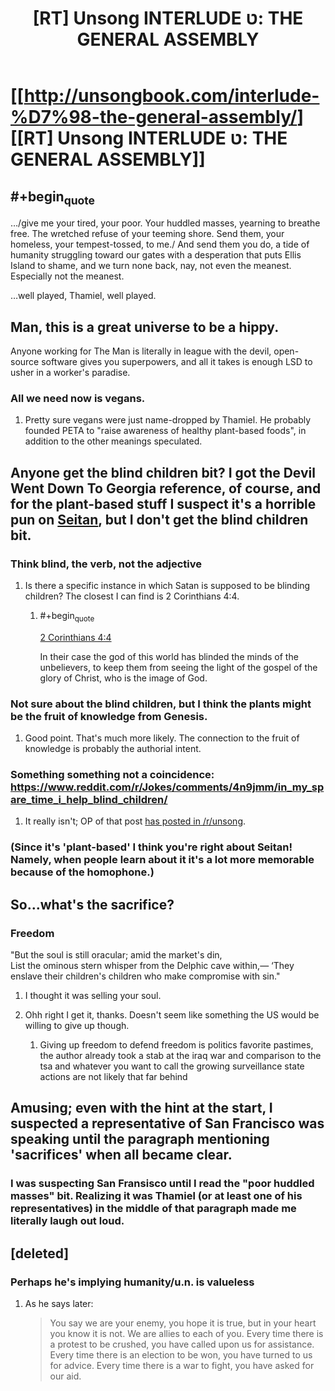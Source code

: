 #+TITLE: [RT] Unsong INTERLUDE ט: THE GENERAL ASSEMBLY

* [[http://unsongbook.com/interlude-%D7%98-the-general-assembly/][[RT] Unsong INTERLUDE ט: THE GENERAL ASSEMBLY]]
:PROPERTIES:
:Author: callmebrotherg
:Score: 34
:DateUnix: 1465437264.0
:END:

** #+begin_quote
  .../give me your tired, your poor. Your huddled masses, yearning to breathe free. The wretched refuse of your teeming shore. Send them, your homeless, your tempest-tossed, to me./ And send them you do, a tide of humanity struggling toward our gates with a desperation that puts Ellis Island to shame, and we turn none back, nay, not even the meanest. Especially not the meanest.
#+end_quote

...well played, Thamiel, well played.
:PROPERTIES:
:Author: ulyssessword
:Score: 8
:DateUnix: 1465442484.0
:END:


** Man, this is a great universe to be a hippy.

Anyone working for The Man is literally in league with the devil, open-source software gives you superpowers, and all it takes is enough LSD to usher in a worker's paradise.
:PROPERTIES:
:Author: MugaSofer
:Score: 8
:DateUnix: 1465495217.0
:END:

*** All we need now is vegans.
:PROPERTIES:
:Author: Chronophilia
:Score: 1
:DateUnix: 1465502647.0
:END:

**** Pretty sure vegans were just name-dropped by Thamiel. He probably founded PETA to "raise awareness of healthy plant-based foods", in addition to the other meanings speculated.
:PROPERTIES:
:Author: russxbox
:Score: 1
:DateUnix: 1465870143.0
:END:


** Anyone get the blind children bit? I got the Devil Went Down To Georgia reference, of course, and for the plant-based stuff I suspect it's a horrible pun on [[https://en.wikipedia.org/wiki/Wheat_gluten_%28food%29][Seitan]], but I don't get the blind children bit.
:PROPERTIES:
:Author: Escapement
:Score: 6
:DateUnix: 1465437413.0
:END:

*** Think blind, the verb, not the adjective
:PROPERTIES:
:Author: Fredlage
:Score: 7
:DateUnix: 1465440114.0
:END:

**** Is there a specific instance in which Satan is supposed to be blinding children? The closest I can find is 2 Corinthians 4:4.
:PROPERTIES:
:Author: SpeakKindly
:Score: 1
:DateUnix: 1465441561.0
:END:

***** #+begin_quote
  [[https://www.biblegateway.com/passage/?search=2+Corinthians+4%3A4&version=ESV][2 Corinthians 4:4]]

  In their case the god of this world has blinded the minds of the unbelievers, to keep them from seeing the light of the gospel of the glory of Christ, who is the image of God.
#+end_quote
:PROPERTIES:
:Author: ulyssessword
:Score: 3
:DateUnix: 1465442042.0
:END:


*** Not sure about the blind children, but I think the plants might be the fruit of knowledge from Genesis.
:PROPERTIES:
:Author: ROBOT__BEE
:Score: 7
:DateUnix: 1465438435.0
:END:

**** Good point. That's much more likely. The connection to the fruit of knowledge is probably the authorial intent.
:PROPERTIES:
:Author: Escapement
:Score: 4
:DateUnix: 1465438813.0
:END:


*** Something something not a coincidence: [[https://www.reddit.com/r/Jokes/comments/4n9jmm/in_my_spare_time_i_help_blind_children/]]
:PROPERTIES:
:Author: Tasty_Y
:Score: 3
:DateUnix: 1465469560.0
:END:

**** It really isn't; OP of that post [[https://www.reddit.com/r/unsong/comments/4j23vg/this_could_have_all_been_avoided_if_uriel_ran_his/d33qdv7][has posted in /r/unsong]].
:PROPERTIES:
:Author: MugaSofer
:Score: 3
:DateUnix: 1465495134.0
:END:


*** (Since it's 'plant-based' I think you're right about Seitan! Namely, when people learn about it it's a lot more memorable because of the homophone.)
:PROPERTIES:
:Author: MultipartiteMind
:Score: 1
:DateUnix: 1465443461.0
:END:


** So...what's the sacrifice?
:PROPERTIES:
:Author: appropriate-username
:Score: 2
:DateUnix: 1465439496.0
:END:

*** Freedom

"But the soul is still oracular; amid the market's din,\\
List the ominous stern whisper from the Delphic cave within,--- ‘They enslave their children's children who make compromise with sin."
:PROPERTIES:
:Score: 6
:DateUnix: 1465441586.0
:END:

**** I thought it was selling your soul.
:PROPERTIES:
:Author: alexeyr
:Score: 2
:DateUnix: 1465654678.0
:END:


**** Ohh right I get it, thanks. Doesn't seem like something the US would be willing to give up though.
:PROPERTIES:
:Author: appropriate-username
:Score: 1
:DateUnix: 1465441823.0
:END:

***** Giving up freedom to defend freedom is politics favorite pastimes, the author already took a stab at the iraq war and comparison to the tsa and whatever you want to call the growing surveillance state actions are not likely that far behind
:PROPERTIES:
:Score: 5
:DateUnix: 1465442052.0
:END:


** Amusing; even with the hint at the start, I suspected a representative of San Francisco was speaking until the paragraph mentioning 'sacrifices' when all became clear.
:PROPERTIES:
:Author: MultipartiteMind
:Score: 1
:DateUnix: 1465443310.0
:END:

*** I was suspecting San Fransisco until I read the "poor huddled masses" bit. Realizing it was Thamiel (or at least one of his representatives) in the middle of that paragraph made me literally laugh out loud.
:PROPERTIES:
:Author: ulyssessword
:Score: 1
:DateUnix: 1465527554.0
:END:


** [deleted]
:PROPERTIES:
:Score: 1
:DateUnix: 1465654450.0
:END:

*** Perhaps he's implying humanity/u.n. is valueless
:PROPERTIES:
:Score: 2
:DateUnix: 1465657082.0
:END:

**** As he says later:

#+begin_quote
  You say we are your enemy, you hope it is true, but in your heart you know it is not. We are allies to each of you. Every time there is a protest to be crushed, you have called upon us for assistance. Every time there is an election to be won, you have turned to us for advice. Every time there is a war to fight, you have asked for our aid.
#+end_quote
:PROPERTIES:
:Author: Quillwraith
:Score: 1
:DateUnix: 1465676522.0
:END:
